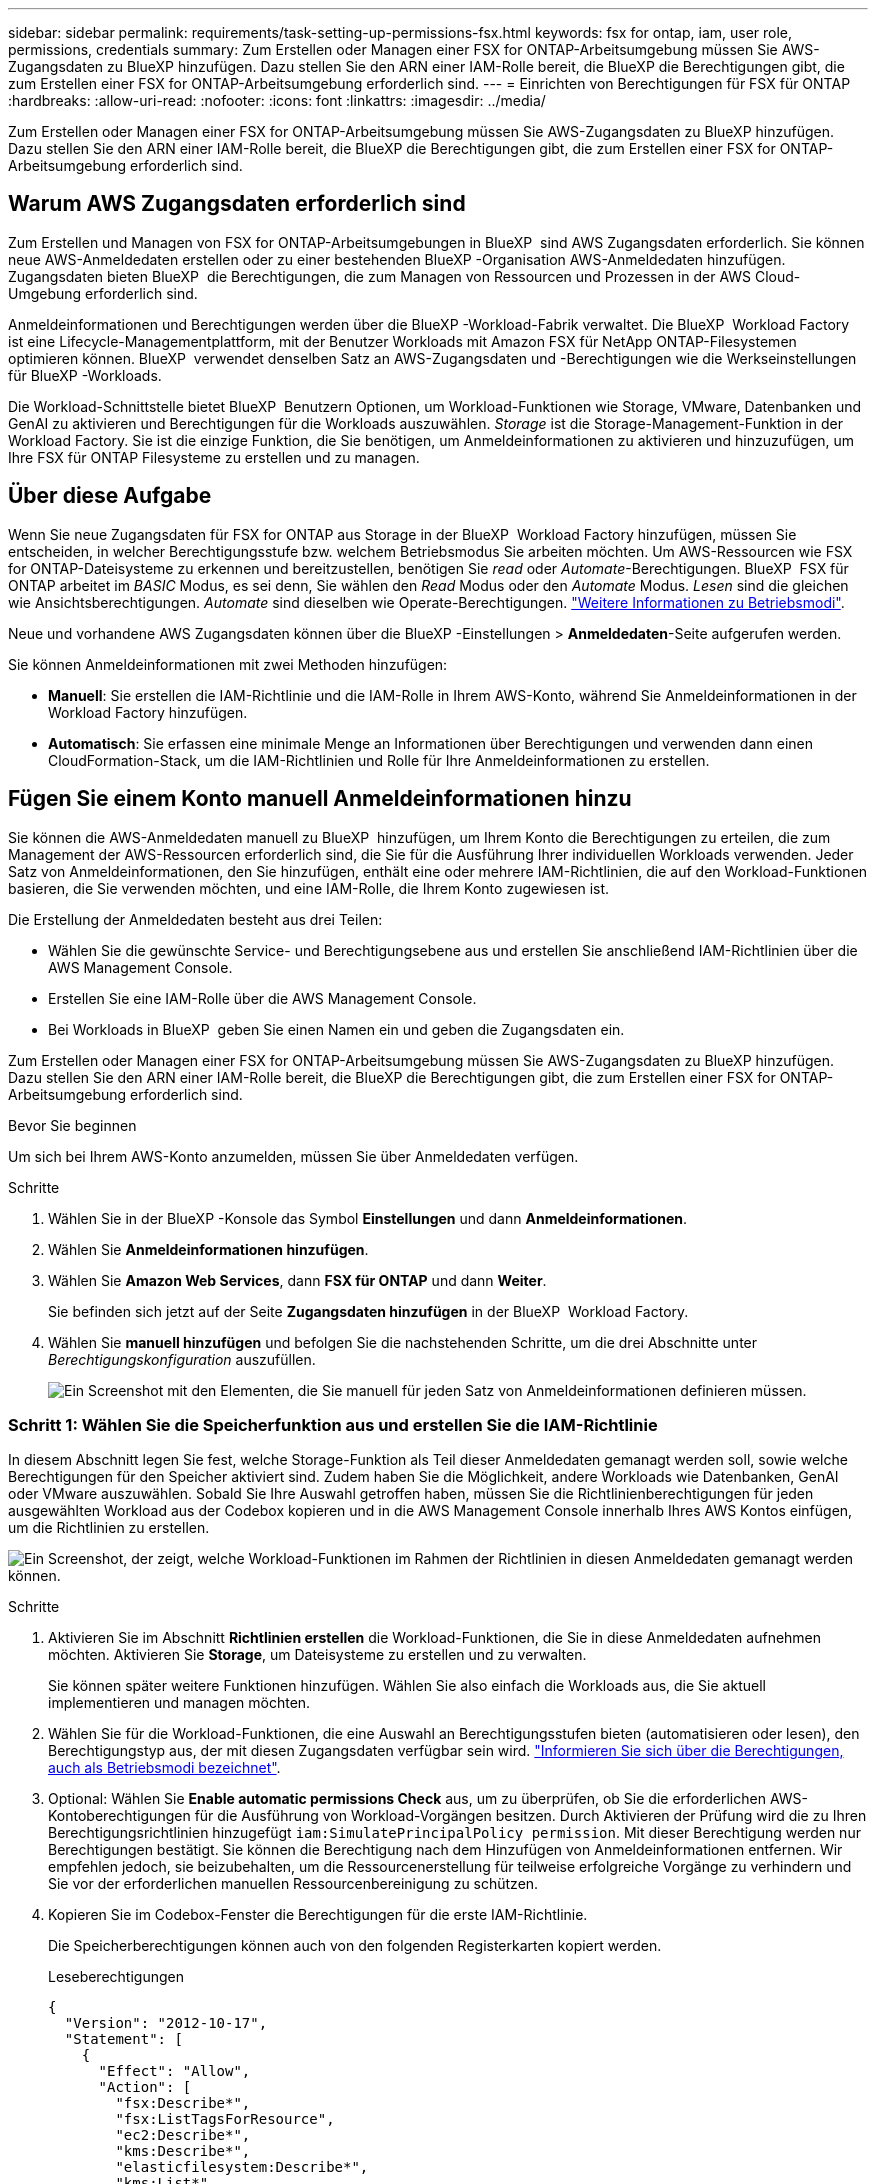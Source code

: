 ---
sidebar: sidebar 
permalink: requirements/task-setting-up-permissions-fsx.html 
keywords: fsx for ontap, iam, user role, permissions, credentials 
summary: Zum Erstellen oder Managen einer FSX for ONTAP-Arbeitsumgebung müssen Sie AWS-Zugangsdaten zu BlueXP hinzufügen. Dazu stellen Sie den ARN einer IAM-Rolle bereit, die BlueXP die Berechtigungen gibt, die zum Erstellen einer FSX for ONTAP-Arbeitsumgebung erforderlich sind. 
---
= Einrichten von Berechtigungen für FSX für ONTAP
:hardbreaks:
:allow-uri-read: 
:nofooter: 
:icons: font
:linkattrs: 
:imagesdir: ../media/


[role="lead"]
Zum Erstellen oder Managen einer FSX for ONTAP-Arbeitsumgebung müssen Sie AWS-Zugangsdaten zu BlueXP hinzufügen. Dazu stellen Sie den ARN einer IAM-Rolle bereit, die BlueXP die Berechtigungen gibt, die zum Erstellen einer FSX for ONTAP-Arbeitsumgebung erforderlich sind.



== Warum AWS Zugangsdaten erforderlich sind

Zum Erstellen und Managen von FSX for ONTAP-Arbeitsumgebungen in BlueXP  sind AWS Zugangsdaten erforderlich. Sie können neue AWS-Anmeldedaten erstellen oder zu einer bestehenden BlueXP -Organisation AWS-Anmeldedaten hinzufügen. Zugangsdaten bieten BlueXP  die Berechtigungen, die zum Managen von Ressourcen und Prozessen in der AWS Cloud-Umgebung erforderlich sind.

Anmeldeinformationen und Berechtigungen werden über die BlueXP -Workload-Fabrik verwaltet. Die BlueXP  Workload Factory ist eine Lifecycle-Managementplattform, mit der Benutzer Workloads mit Amazon FSX für NetApp ONTAP-Filesystemen optimieren können. BlueXP  verwendet denselben Satz an AWS-Zugangsdaten und -Berechtigungen wie die Werkseinstellungen für BlueXP -Workloads.

Die Workload-Schnittstelle bietet BlueXP  Benutzern Optionen, um Workload-Funktionen wie Storage, VMware, Datenbanken und GenAI zu aktivieren und Berechtigungen für die Workloads auszuwählen. _Storage_ ist die Storage-Management-Funktion in der Workload Factory. Sie ist die einzige Funktion, die Sie benötigen, um Anmeldeinformationen zu aktivieren und hinzuzufügen, um Ihre FSX für ONTAP Filesysteme zu erstellen und zu managen.



== Über diese Aufgabe

Wenn Sie neue Zugangsdaten für FSX for ONTAP aus Storage in der BlueXP  Workload Factory hinzufügen, müssen Sie entscheiden, in welcher Berechtigungsstufe bzw. welchem Betriebsmodus Sie arbeiten möchten. Um AWS-Ressourcen wie FSX for ONTAP-Dateisysteme zu erkennen und bereitzustellen, benötigen Sie _read_ oder _Automate_-Berechtigungen. BlueXP  FSX für ONTAP arbeitet im _BASIC_ Modus, es sei denn, Sie wählen den _Read_ Modus oder den _Automate_ Modus. _Lesen_ sind die gleichen wie Ansichtsberechtigungen. _Automate_ sind dieselben wie Operate-Berechtigungen. link:https://docs.netapp.com/us-en/workload-setup-admin/operational-modes.html["Weitere Informationen zu Betriebsmodi"].

Neue und vorhandene AWS Zugangsdaten können über die BlueXP -Einstellungen > *Anmeldedaten*-Seite aufgerufen werden.

Sie können Anmeldeinformationen mit zwei Methoden hinzufügen:

* *Manuell*: Sie erstellen die IAM-Richtlinie und die IAM-Rolle in Ihrem AWS-Konto, während Sie Anmeldeinformationen in der Workload Factory hinzufügen.
* *Automatisch*: Sie erfassen eine minimale Menge an Informationen über Berechtigungen und verwenden dann einen CloudFormation-Stack, um die IAM-Richtlinien und Rolle für Ihre Anmeldeinformationen zu erstellen.




== Fügen Sie einem Konto manuell Anmeldeinformationen hinzu

Sie können die AWS-Anmeldedaten manuell zu BlueXP  hinzufügen, um Ihrem Konto die Berechtigungen zu erteilen, die zum Management der AWS-Ressourcen erforderlich sind, die Sie für die Ausführung Ihrer individuellen Workloads verwenden. Jeder Satz von Anmeldeinformationen, den Sie hinzufügen, enthält eine oder mehrere IAM-Richtlinien, die auf den Workload-Funktionen basieren, die Sie verwenden möchten, und eine IAM-Rolle, die Ihrem Konto zugewiesen ist.

Die Erstellung der Anmeldedaten besteht aus drei Teilen:

* Wählen Sie die gewünschte Service- und Berechtigungsebene aus und erstellen Sie anschließend IAM-Richtlinien über die AWS Management Console.
* Erstellen Sie eine IAM-Rolle über die AWS Management Console.
* Bei Workloads in BlueXP  geben Sie einen Namen ein und geben die Zugangsdaten ein.


Zum Erstellen oder Managen einer FSX for ONTAP-Arbeitsumgebung müssen Sie AWS-Zugangsdaten zu BlueXP hinzufügen. Dazu stellen Sie den ARN einer IAM-Rolle bereit, die BlueXP die Berechtigungen gibt, die zum Erstellen einer FSX for ONTAP-Arbeitsumgebung erforderlich sind.

.Bevor Sie beginnen
Um sich bei Ihrem AWS-Konto anzumelden, müssen Sie über Anmeldedaten verfügen.

.Schritte
. Wählen Sie in der BlueXP -Konsole das Symbol *Einstellungen* und dann *Anmeldeinformationen*.
. Wählen Sie *Anmeldeinformationen hinzufügen*.
. Wählen Sie *Amazon Web Services*, dann *FSX für ONTAP* und dann *Weiter*.
+
Sie befinden sich jetzt auf der Seite *Zugangsdaten hinzufügen* in der BlueXP  Workload Factory.

. Wählen Sie *manuell hinzufügen* und befolgen Sie die nachstehenden Schritte, um die drei Abschnitte unter _Berechtigungskonfiguration_ auszufüllen.
+
image:screenshot-add-credentials-manually.png["Ein Screenshot mit den Elementen, die Sie manuell für jeden Satz von Anmeldeinformationen definieren müssen."]





=== Schritt 1: Wählen Sie die Speicherfunktion aus und erstellen Sie die IAM-Richtlinie

In diesem Abschnitt legen Sie fest, welche Storage-Funktion als Teil dieser Anmeldedaten gemanagt werden soll, sowie welche Berechtigungen für den Speicher aktiviert sind. Zudem haben Sie die Möglichkeit, andere Workloads wie Datenbanken, GenAI oder VMware auszuwählen. Sobald Sie Ihre Auswahl getroffen haben, müssen Sie die Richtlinienberechtigungen für jeden ausgewählten Workload aus der Codebox kopieren und in die AWS Management Console innerhalb Ihres AWS Kontos einfügen, um die Richtlinien zu erstellen.

image:screenshot-create-policies-manual-permissions-check.png["Ein Screenshot, der zeigt, welche Workload-Funktionen im Rahmen der Richtlinien in diesen Anmeldedaten gemanagt werden können."]

.Schritte
. Aktivieren Sie im Abschnitt *Richtlinien erstellen* die Workload-Funktionen, die Sie in diese Anmeldedaten aufnehmen möchten. Aktivieren Sie *Storage*, um Dateisysteme zu erstellen und zu verwalten.
+
Sie können später weitere Funktionen hinzufügen. Wählen Sie also einfach die Workloads aus, die Sie aktuell implementieren und managen möchten.

. Wählen Sie für die Workload-Funktionen, die eine Auswahl an Berechtigungsstufen bieten (automatisieren oder lesen), den Berechtigungstyp aus, der mit diesen Zugangsdaten verfügbar sein wird. link:https://docs.netapp.com/us-en/workload-setup-admin/operational-modes.html["Informieren Sie sich über die Berechtigungen, auch als Betriebsmodi bezeichnet"^].
. Optional: Wählen Sie *Enable automatic permissions Check* aus, um zu überprüfen, ob Sie die erforderlichen AWS-Kontoberechtigungen für die Ausführung von Workload-Vorgängen besitzen. Durch Aktivieren der Prüfung wird die zu Ihren Berechtigungsrichtlinien hinzugefügt `iam:SimulatePrincipalPolicy permission`. Mit dieser Berechtigung werden nur Berechtigungen bestätigt. Sie können die Berechtigung nach dem Hinzufügen von Anmeldeinformationen entfernen. Wir empfehlen jedoch, sie beizubehalten, um die Ressourcenerstellung für teilweise erfolgreiche Vorgänge zu verhindern und Sie vor der erforderlichen manuellen Ressourcenbereinigung zu schützen.
. Kopieren Sie im Codebox-Fenster die Berechtigungen für die erste IAM-Richtlinie.
+
Die Speicherberechtigungen können auch von den folgenden Registerkarten kopiert werden.

+
[role="tabbed-block"]
====
.Leseberechtigungen
--
[source, json]
----
{
  "Version": "2012-10-17",
  "Statement": [
    {
      "Effect": "Allow",
      "Action": [
        "fsx:Describe*",
        "fsx:ListTagsForResource",
        "ec2:Describe*",
        "kms:Describe*",
        "elasticfilesystem:Describe*",
        "kms:List*",
        "cloudwatch:GetMetricData",
        "cloudwatch:GetMetricStatistics"
      ],
      "Resource": "*"
    },
    {
      "Effect": "Allow",
      "Action": [
        "iam:SimulatePrincipalPolicy"
      ],
      "Resource": "*"
    }
  ]
}
----
--
.Automatisieren von Berechtigungen
--
[source, json]
----
{
  "Version": "2012-10-17",
  "Statement": [
    {
      "Effect": "Allow",
      "Action": [
        "fsx:*",
        "ec2:Describe*",
        "ec2:CreateTags",
        "ec2:CreateSecurityGroup",
        "iam:CreateServiceLinkedRole",
        "kms:Describe*",
        "elasticfilesystem:Describe*",
        "kms:List*",
        "kms:CreateGrant",
        "cloudwatch:PutMetricData",
        "cloudwatch:GetMetricData",
        "cloudwatch:GetMetricStatistics"
      ],
      "Resource": "*"
    },
    {
      "Effect": "Allow",
      "Action": [
        "ec2:AuthorizeSecurityGroupEgress",
        "ec2:AuthorizeSecurityGroupIngress",
        "ec2:RevokeSecurityGroupEgress",
        "ec2:RevokeSecurityGroupIngress",
        "ec2:DeleteSecurityGroup"
      ],
      "Resource": "*",
      "Condition": {
        "StringLike": {
          "ec2:ResourceTag/AppCreator": "NetappFSxWF"
        }
      }
    },
    {
      "Effect": "Allow",
      "Action": [
        "iam:SimulatePrincipalPolicy"
      ],
      "Resource": "*"
    }
  ]
}
----
--
====
. Öffnen Sie ein anderes Browserfenster, und melden Sie sich bei Ihrem AWS-Konto in der AWS Management Console an.
. Öffnen Sie den IAM-Dienst, und wählen Sie dann *Richtlinien* > *Richtlinie erstellen* aus.
. Wählen Sie JSON als Dateityp aus, fügen Sie die Berechtigungen ein, die Sie in Schritt 3 kopiert haben, und wählen Sie *Weiter* aus.
. Geben Sie den Namen für die Richtlinie ein und wählen Sie *Richtlinie erstellen*.
. Wenn Sie in Schritt 1 mehrere Workload-Funktionen ausgewählt haben, wiederholen Sie diese Schritte, um eine Richtlinie für jeden Satz von Workload-Berechtigungen zu erstellen.




=== Schritt 2: Erstellen Sie die IAM-Rolle, die die Richtlinien verwendet

In diesem Abschnitt richten Sie eine IAM-Rolle ein, von der Workload Factory annimmt, dass sie die Berechtigungen und Richtlinien enthält, die Sie gerade erstellt haben.

image:screenshot-create-role.png["Ein Screenshot, der zeigt, welche Berechtigungen Teil der neuen Rolle sind."]

.Schritte
. Wählen Sie in der AWS Management Console *Roles > Create Role* aus.
. Wählen Sie unter *Vertrauenswürdiger Entitätstyp* *AWS-Konto* aus.
+
.. Wählen Sie *another AWS Account* aus und kopieren Sie die Konto-ID für FSX for ONTAP Workload Management von der Benutzeroberfläche des BlueXP  Workload Factory und fügen Sie sie ein.
.. Wählen Sie *required external ID* aus, und kopieren Sie die externe ID aus der Benutzeroberfläche von BlueXP  Workloads.


. Wählen Sie *Weiter*.
. Wählen Sie im Abschnitt „Berechtigungsrichtlinie“ alle zuvor definierten Richtlinien aus und wählen Sie *Weiter* aus.
. Geben Sie einen Namen für die Rolle ein und wählen Sie *Rolle erstellen*.
. Kopieren Sie die Rolle ARN.
. Kehren Sie zur Seite BlueXP  Workloads Credentials hinzufügen zurück, erweitern Sie den Abschnitt *Create Role* und fügen Sie die ARN in das Feld _Role ARN_ ein.




=== Schritt 3: Geben Sie einen Namen ein und fügen Sie die Anmeldeinformationen hinzu

Im letzten Schritt geben Sie einen Namen für die Zugangsdaten in die BlueXP  Workload Factory ein.

.Schritte
. Erweitern Sie auf der Seite BlueXP  Workloads Add Credentials die Option *Credentials Name*.
. Geben Sie den Namen ein, den Sie für diese Anmeldedaten verwenden möchten.
. Wählen Sie *Hinzufügen*, um die Anmeldeinformationen zu erstellen.


.Ergebnis
Die Anmeldeinformationen werden erstellt und können auf der Seite Anmeldedaten angezeigt werden. Sie können die Anmeldeinformationen jetzt verwenden, wenn Sie eine FSX für ONTAP-Arbeitsumgebung erstellen.



== Fügen Sie Anmeldeinformationen zu einem Konto über CloudFormation hinzu

Sie können über einen AWS CloudFormation-Stack AWS-Zugangsdaten zu BlueXP -Workloads hinzufügen, indem Sie die zu verwendenden Workload-Funktionen auswählen und dann den AWS CloudFormation-Stack in Ihrem AWS-Konto starten. CloudFormation erstellt die IAM-Richtlinien und IAM-Rolle auf Basis der von Ihnen ausgewählten Workload-Funktionen.

.Bevor Sie beginnen
* Um sich bei Ihrem AWS-Konto anzumelden, müssen Sie über Anmeldedaten verfügen.
* Sie müssen über die folgenden Berechtigungen in Ihrem AWS-Konto verfügen, wenn Sie Anmeldeinformationen mit einem CloudFormation-Stack hinzufügen:
+
[source, json]
----
{
    "Version": "2012-10-17",
    "Statement": [
        {
            "Effect": "Allow",
            "Action": [
                "cloudformation:CreateStack",
                "cloudformation:UpdateStack",
                "cloudformation:DeleteStack",
                "cloudformation:DescribeStacks",
                "cloudformation:DescribeStackEvents",
                "cloudformation:DescribeChangeSet",
                "cloudformation:ExecuteChangeSet",
                "cloudformation:ListStacks",
                "cloudformation:ListStackResources",
                "cloudformation:GetTemplate",
                "cloudformation:ValidateTemplate",
                "lambda:InvokeFunction",
                "iam:PassRole",
                "iam:CreateRole",
                "iam:UpdateAssumeRolePolicy",
                "iam:AttachRolePolicy",
                "iam:CreateServiceLinkedRole"
            ],
            "Resource": "*"
        }
    ]
}
----


.Schritte
. Wählen Sie in der BlueXP -Konsole das Symbol *Einstellungen* und dann *Anmeldeinformationen*.
. Wählen Sie *Anmeldeinformationen hinzufügen*.
. Wählen Sie *Amazon Web Services*, dann *FSX für ONTAP* und dann *Weiter*. Sie befinden sich jetzt auf der Seite *Zugangsdaten hinzufügen* in der BlueXP  Workload Factory.
. Wählen Sie *Add via AWS CloudFormation* aus.
+
image:screenshot-add-credentials-cloudformation.png["Ein Screenshot mit den Elementen, die definiert werden müssen, bevor Sie CloudFormation starten können, um die Anmeldeinformationen zu erstellen."]

. Aktivieren Sie unter *Create Policies* die Workload-Funktionen, die Sie in diese Anmeldedaten aufnehmen möchten, und wählen Sie eine Berechtigungsstufe für jeden Workload aus.
+
Sie können später weitere Funktionen hinzufügen. Wählen Sie also einfach die Workloads aus, die Sie aktuell implementieren und managen möchten.

. Optional: Wählen Sie *Enable automatic permissions Check* aus, um zu überprüfen, ob Sie die erforderlichen AWS-Kontoberechtigungen für die Ausführung von Workload-Vorgängen besitzen. Durch Aktivieren der Prüfung wird die Berechtigung zu Ihren Berechtigungsrichtlinien hinzugefügt `iam:SimulatePrincipalPolicy`. Mit dieser Berechtigung werden nur Berechtigungen bestätigt. Sie können die Berechtigung nach dem Hinzufügen von Anmeldeinformationen entfernen. Wir empfehlen jedoch, sie beizubehalten, um die Ressourcenerstellung für teilweise erfolgreiche Vorgänge zu verhindern und Sie vor der erforderlichen manuellen Ressourcenbereinigung zu schützen.
. Geben Sie unter *Name der Anmeldeinformationen* den Namen ein, den Sie für diese Anmeldeinformationen verwenden möchten.
. Fügen Sie die Zugangsdaten von AWS CloudFormation hinzu:
+
.. Wählen Sie *Add* (oder wählen Sie *Redirect to CloudFormation*) und die Seite Redirect to CloudFormation wird angezeigt.
+
image:screenshot-redirect-cloudformation.png["Ein Screenshot, der zeigt, wie der CloudFormation-Stack zum Hinzufügen von Richtlinien und eine Rolle für die Werkseinstellungen des Workloads erstellt wird."]

.. Wenn Sie Single Sign-On (SSO) mit AWS verwenden, öffnen Sie eine separate Browser-Registerkarte und melden Sie sich bei der AWS-Konsole an, bevor Sie *Weiter* auswählen.
+
Sie sollten sich beim AWS-Konto anmelden, wo sich das FSX für ONTAP-Dateisystem befindet.

.. Wählen Sie auf der Seite „Umleiten zur CloudFormation“ die Option *Weiter*.
.. Wählen Sie auf der Seite „schneller Stapel erstellen“ unter „Funktionen“ *Ich bestätige, dass AWS CloudFormation IAM-Ressourcen erstellen könnte*.
.. Wählen Sie *Stapel erstellen*.
.. Kehren Sie zur BlueXP  Workload Factory zurück, und öffnen Sie die Seite Anmeldeinformationen über das Menüsymbol, um zu überprüfen, ob die neuen Anmeldeinformationen ausgeführt werden oder ob sie hinzugefügt wurden.




.Ergebnis
Die Anmeldeinformationen werden erstellt und können auf der Seite Anmeldedaten angezeigt werden. Sie können die Anmeldeinformationen jetzt verwenden, wenn Sie eine FSX für ONTAP-Arbeitsumgebung erstellen.
